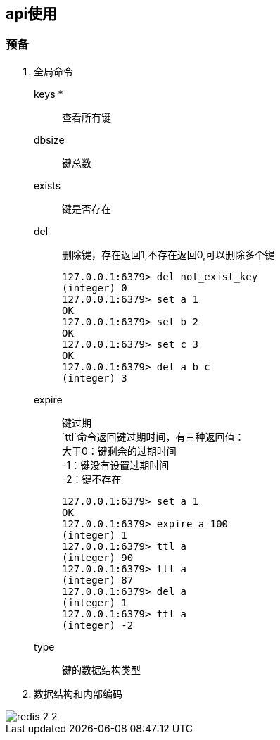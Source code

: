 :imagesdir: assets/images

== api使用

=== 预备

. 全局命令

keys *:: 查看所有键
dbsize:: 键总数
exists:: 键是否存在
del:: 删除键，存在返回1,不存在返回0,可以删除多个键
+
[source]
----
127.0.0.1:6379> del not_exist_key
(integer) 0
127.0.0.1:6379> set a 1
OK
127.0.0.1:6379> set b 2
OK
127.0.0.1:6379> set c 3
OK
127.0.0.1:6379> del a b c
(integer) 3
----
expire::
键过期 +
`ttl`命令返回键过期时间，有三种返回值： +
大于0：键剩余的过期时间 +
-1：键没有设置过期时间 +
-2：键不存在
+
----
127.0.0.1:6379> set a 1
OK
127.0.0.1:6379> expire a 100
(integer) 1
127.0.0.1:6379> ttl a
(integer) 90
127.0.0.1:6379> ttl a
(integer) 87
127.0.0.1:6379> del a
(integer) 1
127.0.0.1:6379> ttl a
(integer) -2
----
type:: 键的数据结构类型

. 数据结构和内部编码

image::redis-2-2.png[]